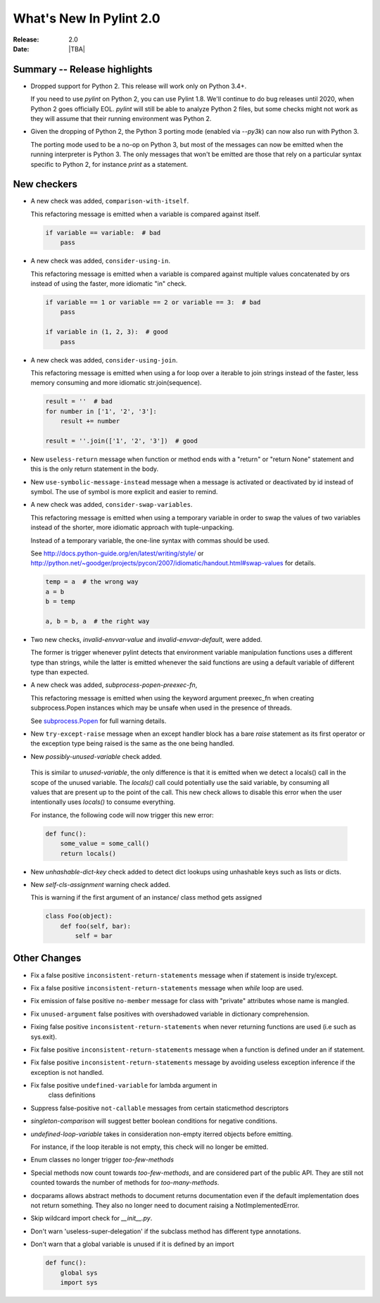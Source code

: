 **************************
  What's New In Pylint 2.0
**************************

:Release: 2.0
:Date: |TBA|

Summary -- Release highlights
=============================

* Dropped support for Python 2. This release will work only on Python 3.4+.

  If you need to use `pylint` on Python 2, you can use Pylint 1.8. We'll continue
  to do bug releases until 2020, when Python 2 goes officially EOL.
  `pylint` will still be able to analyze Python 2 files, but some checks might not work
  as they will assume that their running environment was Python 2.

* Given the dropping of Python 2, the Python 3 porting mode (enabled via `--py3k`) can now
  also run with Python 3.

  The porting mode used to be a no-op on Python 3, but most of the messages can now be emitted
  when the running interpreter is Python 3. The only messages that won't be emitted are those that
  rely on a particular syntax specific to Python 2, for instance `print` as a statement.


New checkers
============
* A new check was added, ``comparison-with-itself``.

  This refactoring message is emitted when a variable is compared against itself.

  .. code-block:: python

    if variable == variable:  # bad
        pass

* A new check was added, ``consider-using-in``.

  This refactoring message is emitted when a variable is compared against multiple
  values concatenated by ors instead of using the faster, more idiomatic "in" check.

  .. code-block:: python

    if variable == 1 or variable == 2 or variable == 3:  # bad
        pass

    if variable in (1, 2, 3):  # good
        pass

* A new check was added, ``consider-using-join``.

  This refactoring message is emitted when using a for loop over a iterable to join strings
  instead of the faster, less memory consuming and more idiomatic str.join(sequence).

  .. code-block:: python

    result = ''  # bad
    for number in ['1', '2', '3']:
        result += number

    result = ''.join(['1', '2', '3'])  # good

* New ``useless-return`` message when function or method ends with a "return" or
  "return None" statement and this is the only return statement in the body.

* New ``use-symbolic-message-instead`` message when a message is activated or
  deactivated by id instead of symbol.
  The use of symbol is more explicit and easier to remind.

* A new check was added, ``consider-swap-variables``.

  This refactoring message is emitted when using a temporary variable in order
  to swap the values of two variables instead of the shorter, more idiomatic
  approach with tuple-unpacking.

  Instead of a temporary variable, the one-line syntax with commas should be used.

  See http://docs.python-guide.org/en/latest/writing/style/ or
  http://python.net/~goodger/projects/pycon/2007/idiomatic/handout.html#swap-values
  for details.

  .. code-block:: python

     temp = a  # the wrong way
     a = b
     b = temp

     a, b = b, a  # the right way

* Two new checks, `invalid-envvar-value` and `invalid-envvar-default`, were added.

  The former is trigger whenever pylint detects that environment variable manipulation
  functions uses a different type than strings, while the latter is emitted whenever
  the said functions are using a default variable of different type than expected.

* A new check was added, `subprocess-popen-preexec-fn`,

  This refactoring message is emitted when using the keyword argument preexec_fn
  when creating subprocess.Popen instances which may be unsafe when used in
  the presence of threads.

  See `subprocess.Popen <https://docs.python.org/3/library/subprocess.html#popen-constructor>`_
  for full warning details.

* New ``try-except-raise`` message when an except handler block has a bare
  `raise` statement as its first operator or the exception type being raised
  is the same as the one being handled.

*  New `possibly-unused-variable` check added.

  This is similar to `unused-variable`, the only difference is that it is
  emitted when we detect a locals() call in the scope of the unused variable.
  The `locals()` call could potentially use the said variable, by consuming
  all values that are present up to the point of the call. This new check
  allows to disable this error when the user intentionally uses `locals()`
  to consume everything.

  For instance, the following code will now trigger this new error:

  .. code-block:: python

     def func():
         some_value = some_call()
         return locals()

* New `unhashable-dict-key` check added to detect dict lookups using
  unhashable keys such as lists or dicts.

* New `self-cls-assignment` warning check added.

  This is warning if the first argument of an instance/ class method gets
  assigned

  .. code-block:: python

     class Foo(object):
         def foo(self, bar):
             self = bar


Other Changes
=============

* Fix a false positive ``inconsistent-return-statements`` message when if
  statement is inside try/except.

* Fix a false positive ``inconsistent-return-statements`` message when
  `while` loop are used.

* Fix emission of false positive ``no-member`` message for class with
  "private" attributes whose name is mangled.

* Fix ``unused-argument`` false positives with overshadowed variable in dictionary comprehension.

* Fixing false positive ``inconsistent-return-statements`` when
  never returning functions are used (i.e such as sys.exit).

* Fix false positive ``inconsistent-return-statements`` message when a
  function is defined under an if statement.

* Fix false positive ``inconsistent-return-statements`` message by
  avoiding useless exception inference if the exception is not handled.

* Fix false positive ``undefined-variable`` for lambda argument in
    class definitions

* Suppress false-positive ``not-callable`` messages from certain staticmethod descriptors

* `singleton-comparison` will suggest better boolean conditions for negative conditions.

* `undefined-loop-variable` takes in consideration non-empty iterred objects before emitting.

  For instance, if the loop iterable is not empty, this check will no longer be emitted.

* Enum classes no longer trigger `too-few-methods`

* Special methods now count towards `too-few-methods`,
  and are considered part of the public API.
  They are still not counted towards the number of methods for
  `too-many-methods`.

* docparams allows abstract methods to document returns documentation even
  if the default implementation does not return something.
  They also no longer need to document raising a NotImplementedError.

* Skip wildcard import check for `__init__.py`.

* Don't warn 'useless-super-delegation' if the subclass method has different type annotations.

* Don't warn that a global variable is unused if it is defined by an import

  .. code-block:: python

    def func():
        global sys
        import sys
